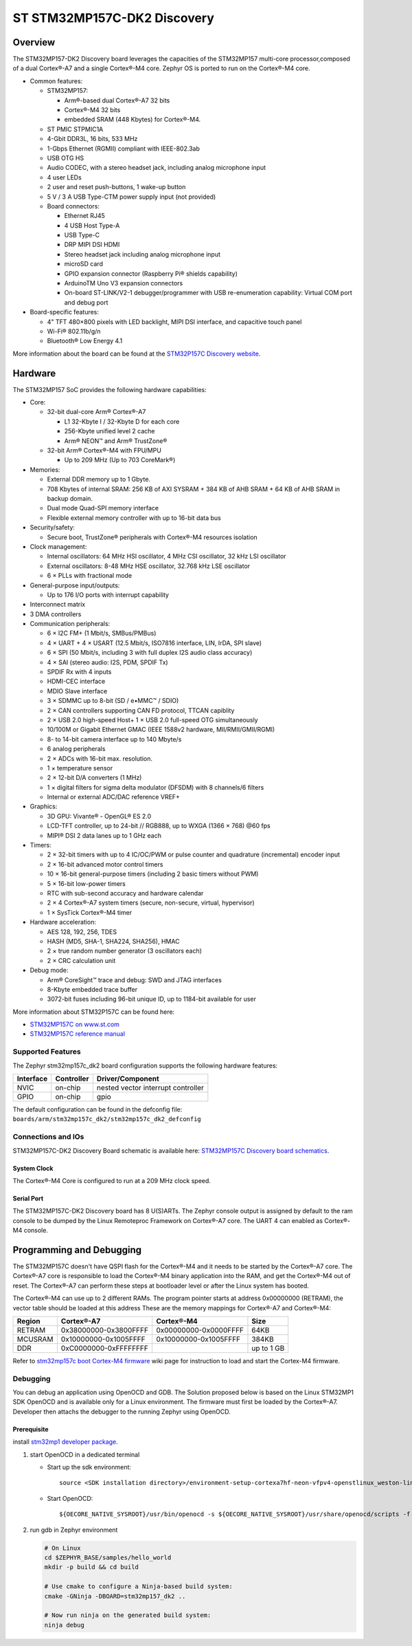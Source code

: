 .. _stm32mp157c_dk2_board:

ST STM32MP157C-DK2 Discovery
############################

Overview
********

The STM32MP157-DK2 Discovery board leverages the capacities of the STM32MP157
multi-core processor,composed of a dual Cortex®-A7 and a single Cortex®-M4 core.
Zephyr OS is ported to run on the Cortex®-M4 core.

- Common features:

  - STM32MP157:

    - Arm®-based dual Cortex®-A7 32 bits
    - Cortex®-M4 32 bits
    - embedded SRAM (448 Kbytes) for Cortex®-M4.

  - ST PMIC STPMIC1A
  - 4-Gbit DDR3L, 16 bits, 533 MHz
  - 1-Gbps Ethernet (RGMII) compliant with IEEE-802.3ab
  - USB OTG HS
  - Audio CODEC, with a stereo headset jack, including analog microphone input
  - 4 user LEDs
  - 2 user and reset push-buttons, 1 wake-up button
  - 5 V / 3 A USB Type-CTM power supply input (not provided)
  - Board connectors:

    - Ethernet RJ45
    - 4 USB Host Type-A
    - USB Type-C
    - DRP MIPI DSI HDMI
    - Stereo headset jack including analog microphone input
    - microSD card
    - GPIO expansion connector (Raspberry Pi® shields capability)
    - ArduinoTM Uno V3 expansion connectors
    - On-board ST-LINK/V2-1 debugger/programmer with USB re-enumeration
      capability: Virtual COM port and debug port

- Board-specific features:

  - 4" TFT 480×800 pixels with LED backlight, MIPI DSI interface, and capacitive
    touch panel
  - Wi-Fi® 802.11b/g/n
  - Bluetooth® Low Energy 4.1

.. image:: img/en.stm32mp157c-dk2.jpg
     :width: 600px
     :align: center
     :height: 526px
     :alt: STM32MP157C-DK2 Discovery

More information about the board can be found at the
`STM32P157C Discovery website`_.

Hardware
********

The STM32MP157 SoC provides the following hardware capabilities:

- Core:

  - 32-bit dual-core Arm® Cortex®-A7

    - L1 32-Kbyte I / 32-Kbyte D for each core
    - 256-Kbyte unified level 2 cache
    - Arm® NEON™ and Arm® TrustZone®

  - 32-bit Arm® Cortex®-M4 with FPU/MPU

    - Up to 209 MHz (Up to 703 CoreMark®)

- Memories:

  - External DDR memory up to 1 Gbyte.
  - 708 Kbytes of internal SRAM: 256 KB of AXI SYSRAM + 384 KB of AHB SRAM +
    64 KB of AHB SRAM in backup domain.
  - Dual mode Quad-SPI memory interface
  - Flexible external memory controller with up to 16-bit data bus

- Security/safety:

  - Secure boot, TrustZone® peripherals with Cortex®-M4 resources isolation


- Clock management:

  - Internal oscillators: 64 MHz HSI oscillator, 4 MHz CSI oscillator, 32 kHz
    LSI oscillator
  - External oscillators: 8-48 MHz HSE oscillator, 32.768 kHz LSE oscillator
  - 6 × PLLs with fractional mode

- General-purpose input/outputs:

  - Up to 176 I/O ports with interrupt capability

- Interconnect matrix

- 3 DMA controllers

- Communication peripherals:

  - 6 × I2C FM+ (1 Mbit/s, SMBus/PMBus)
  - 4 × UART + 4 × USART (12.5 Mbit/s, ISO7816 interface, LIN, IrDA, SPI slave)
  - 6 × SPI (50 Mbit/s, including 3 with full duplex I2S audio class accuracy)
  - 4 × SAI (stereo audio: I2S, PDM, SPDIF Tx)
  - SPDIF Rx with 4 inputs
  - HDMI-CEC interface
  - MDIO Slave interface
  - 3 × SDMMC up to 8-bit (SD / e•MMC™ / SDIO)
  - 2 × CAN controllers supporting CAN FD protocol, TTCAN capiblity
  - 2 × USB 2.0 high-speed Host+ 1 × USB 2.0 full-speed OTG simultaneously
  - 10/100M or Gigabit Ethernet GMAC (IEEE 1588v2 hardware, MII/RMII/GMII/RGMI)
  - 8- to 14-bit camera interface up to 140 Mbyte/s
  - 6 analog peripherals
  - 2 × ADCs with 16-bit max. resolution.
  - 1 × temperature sensor
  - 2 × 12-bit D/A converters (1 MHz)
  - 1 × digital filters for sigma delta modulator (DFSDM) with 8 channels/6
    filters
  - Internal or external ADC/DAC reference VREF+

- Graphics:

  - 3D GPU: Vivante® - OpenGL® ES 2.0
  - LCD-TFT controller, up to 24-bit // RGB888, up to WXGA (1366 × 768) @60 fps
  - MIPI® DSI 2 data lanes up to 1 GHz each

- Timers:

  - 2 × 32-bit timers with up to 4 IC/OC/PWM or pulse counter and quadrature
    (incremental) encoder input
  - 2 × 16-bit advanced motor control timers
  - 10 × 16-bit general-purpose timers (including 2 basic timers without PWM)
  - 5 × 16-bit low-power timers
  - RTC with sub-second accuracy and hardware calendar
  - 2 × 4 Cortex®-A7 system timers (secure, non-secure, virtual, hypervisor)
  - 1 × SysTick Cortex®-M4 timer

- Hardware acceleration:

  - AES 128, 192, 256, TDES
  - HASH (MD5, SHA-1, SHA224, SHA256), HMAC
  - 2 × true random number generator (3 oscillators each)
  - 2 × CRC calculation unit

- Debug mode:

  - Arm® CoreSight™ trace and debug: SWD and JTAG interfaces
  - 8-Kbyte embedded trace buffer
  - 3072-bit fuses including 96-bit unique ID, up to 1184-bit available for user

More information about STM32P157C can be found here:

- `STM32MP157C on www.st.com`_
- `STM32MP157C reference manual`_

Supported Features
==================

The Zephyr stm32mp157c_dk2 board configuration supports the following hardware
features:

+-----------+------------+-------------------------------------+
| Interface | Controller | Driver/Component                    |
+===========+============+=====================================+
| NVIC      | on-chip    | nested vector interrupt controller  |
+-----------+------------+-------------------------------------+
| GPIO      | on-chip    | gpio                                |
+-----------+------------+-------------------------------------+

The default configuration can be found in the defconfig file:
``boards/arm/stm32mp157c_dk2/stm32mp157c_dk2_defconfig``


Connections and IOs
===================

STM32MP157C-DK2 Discovery Board schematic is available here:
`STM32MP157C Discovery board schematics`_.


System Clock
------------

The Cortex®-M4 Core is configured to run at a 209 MHz clock speed.

Serial Port
-----------

The STM32MP157C-DK2 Discovery board has 8 U(S)ARTs.
The Zephyr console output is assigned by default to the ram console to be dumped
by the Linux Remoteproc Framework on Cortex®-A7 core. The UART 4 can enabled as
Cortex®-M4 console.

Programming and Debugging
*************************
The STM32MP157C doesn't have QSPI flash for the Cortex®-M4  and it needs to be
started by the Cortex®-A7 core. The Cortex®-A7 core is responsible to load the
Cortex®-M4 binary application into the RAM, and get the Cortex®-M4 out of reset.
The Cortex®-A7 can perform these steps at bootloader level or after the Linux
system has booted.

The Cortex®-M4 can use up to 2 different RAMs. The program pointer starts at
address 0x00000000 (RETRAM), the vector table should be loaded at this address
These are the memory mappings for Cortex®-A7 and Cortex®-M4:

+------------+-----------------------+------------------------+----------------+
| Region     | Cortex®-A7            | Cortex®-M4             | Size           |
+============+=======================+========================+================+
| RETRAM     | 0x38000000-0x3800FFFF | 0x00000000-0x0000FFFF  | 64KB           |
+------------+-----------------------+------------------------+----------------+
| MCUSRAM    | 0x10000000-0x1005FFFF | 0x10000000-0x1005FFFF  | 384KB          |
+------------+-----------------------+------------------------+----------------+
| DDR        | 0xC0000000-0xFFFFFFFF |                        | up to 1 GB     |
+------------+-----------------------+------------------------+----------------+


Refer to `stm32mp157c boot Cortex-M4 firmware`_ wiki page for instruction
to load and start the Cortex-M4 firmware.

Debugging
=========

You can debug an application using OpenOCD and GDB. The Solution proposed below
is based on the Linux STM32MP1 SDK OpenOCD and is available only for a Linux
environment. The firmware must first be loaded by the Cortex®-A7. Developer
then attachs the debugger to the running Zephyr using OpenOCD.

Prerequisite
------------
install `stm32mp1 developer package`_.

1) start OpenOCD in a dedicated terminal

   - Start up the  sdk environment::

      source <SDK installation directory>/environment-setup-cortexa7hf-neon-vfpv4-openstlinux_weston-linux-gnueabi

   - Start OpenOCD::

      ${OECORE_NATIVE_SYSROOT}/usr/bin/openocd -s ${OECORE_NATIVE_SYSROOT}/usr/share/openocd/scripts -f board/stm32mp15x_dk2.cfg

2) run gdb in Zephyr environment

   .. code-block:: console

      # On Linux
      cd $ZEPHYR_BASE/samples/hello_world
      mkdir -p build && cd build

      # Use cmake to configure a Ninja-based build system:
      cmake -GNinja -DBOARD=stm32mp157_dk2 ..

      # Now run ninja on the generated build system:
      ninja debug

.. _STM32P157C Discovery website:
   https://www.st.com/content/st_com/en/products/evaluation-tools/product-evaluation-tools/mcu-mpu-eval-tools/stm32-mcu-mpu-eval-tools/stm32-discovery-kits/stm32mp157c-dk2.html

.. _STM32MP157C Discovery board User Manual:
   https://www.st.com/resource/en/user_manual/dm00591354.pdf

.. _STM32MP157C Discovery board schematics:
   https://www.st.com/resource/en/schematic_pack/mb1272-dk2-c01_schematic.pdf

.. _STM32MP157C on www.st.com:
   https://www.st.com/content/st_com/en/products/microcontrollers-microprocessors/stm32-arm-cortex-mpus/stm32mp1-series/stm32mp157/stm32mp157c.html

.. _STM32MP157C reference manual:
   https://www.st.com/resource/en/reference_manual/DM00327659.pdf

.. _stm32mp1 developer package:
   https://wiki.st.com/stm32mpu/index.php/STM32MP1_Developer_Package#Installing_the_SDK

.. _stm32mp157c boot Cortex-M4 firmware:
   https://wiki.st.com/stm32mpu/index.php/Linux_remoteproc_framework_overview#How_to_use_the_framework